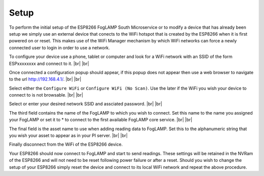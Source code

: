 .. |br| raw:: html

   <br />


.. Images
.. |foglamp_wifis| image:: images/IMG_1281.PNG
.. |foglamp_menu| image:: images/IMG_1282.PNG
.. |foglamp_scan| image:: images/IMG_1283.PNG
.. |foglamp_asset| image:: images/IMG_1284.PNG
*****
Setup
*****

To perform the initial setup of the ESP8266 FogLAMP South Microservice or to modify a device that has already been setup we simply use an external device that conects to the WiFi hotspot that is created by the ESP8266 when it is first powered on or reset. This makes use of the WiFi Manager mechanism by which WiFi networks can force a newly connected user to login in order to use a network.

To configure your device use a phone, tablet or computer and look for a WiFi network with an SSID of the form ESPxxxxxxxx and connect to it. |foglamp_wifis| |br| |br|

Once connected a configuration popup should appear, if this popup does not appear then use a web browser to navigate to the url http://192.168.4.1/. |foglamp_menu| |br| |br|

Select either the ``Configure WiFi`` or ``Configure WiFi (No Scan)``. Use the later if the WiFi you wish your device to connect to is not browsable. |foglamp_scan| |br| |br|

Select or enter your desired network SSID and assciated password. |br| |br|

The third field contains the name of the FogLAMP to which you wish to connect. Set this name to the name you assigned your FogLAMP or set it to * to connect to the first available FogLAMP core service. |br| |br|

The final field is the asset name to use when adding reading data to FogLAMP. Set this to the alphanumeric string that you wish your asset to appear as in your PI server. |foglamp_asset| |br| |br|

Finally disconnect from the WiFi of the ESP8266 device.

Your ESP8266 should now connect to FogLAMP and start to send readings. These settings will be retained in the NVRam of the ESP8266 and will not need to be reset following power failure or after a reset. Should you wish to change the setup of your ESP8266 simply reset the device and connect to its local WiFi network and repeat the above procedure.
